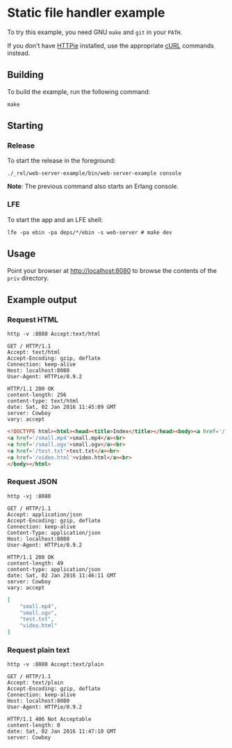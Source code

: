 * Static file handler example
To try this example, you need GNU ~make~ and ~git~ in your =PATH=.

If you don't have [[https://github.com/jkbrzt/httpie][HTTPie]] installed, use the appropriate [[http://curl.haxx.se/docs/manual.html][cURL]] commands instead.

** Building
To build the example, run the following command:
#+BEGIN_SRC fish
make
#+END_SRC

** Starting
*** Release
To start the release in the foreground:
#+BEGIN_SRC fish
./_rel/web-server-example/bin/web-server-example console
#+END_SRC
*Note*: The previous command also starts an Erlang console.

*** LFE
To start the app and an LFE shell:
#+BEGIN_SRC fish
lfe -pa ebin -pa deps/*/ebin -s web-server # make dev
#+END_SRC

** Usage
Point your browser at [[http://localhost:8080]] to
browse the contents of the =priv= directory.

** Example output
*** Request HTML
#+BEGIN_SRC fish :results code
http -v :8080 Accept:text/html
#+END_SRC
#+BEGIN_SRC http
GET / HTTP/1.1
Accept: text/html
Accept-Encoding: gzip, deflate
Connection: keep-alive
Host: localhost:8080
User-Agent: HTTPie/0.9.2
#+END_SRC
#+BEGIN_SRC http
HTTP/1.1 200 OK
content-length: 256
content-type: text/html
date: Sat, 02 Jan 2016 11:45:09 GMT
server: Cowboy
vary: accept
#+END_SRC
#+BEGIN_SRC html
<!DOCTYPE html><html><head><title>Index</title></head><body><a href='/..'>..</a><br>
<a href='/small.mp4'>small.mp4</a><br>
<a href='/small.ogv'>small.ogv</a><br>
<a href='/test.txt'>test.txt</a><br>
<a href='/video.html'>video.html</a><br>
</body></html>
#+END_SRC
#+END_SRC

*** Request JSON
#+BEGIN_SRC fish
http -vj :8080
#+END_SRC
#+BEGIN_SRC http
GET / HTTP/1.1
Accept: application/json
Accept-Encoding: gzip, deflate
Connection: keep-alive
Content-Type: application/json
Host: localhost:8080
User-Agent: HTTPie/0.9.2
#+END_SRC
#+BEGIN_SRC http
HTTP/1.1 200 OK
content-length: 49
content-type: application/json
date: Sat, 02 Jan 2016 11:46:11 GMT
server: Cowboy
vary: accept
#+END_SRC
#+BEGIN_SRC json
[
    "small.mp4",
    "small.ogv",
    "test.txt",
    "video.html"
]
#+END_SRC

*** Request plain text
#+BEGIN_SRC fish
http -v :8080 Accept:text/plain
#+END_SRC
#+BEGIN_SRC http
GET / HTTP/1.1
Accept: text/plain
Accept-Encoding: gzip, deflate
Connection: keep-alive
Host: localhost:8080
User-Agent: HTTPie/0.9.2
#+END_SRC
#+BEGIN_SRC http
HTTP/1.1 406 Not Acceptable
content-length: 0
date: Sat, 02 Jan 2016 11:47:10 GMT
server: Cowboy
#+END_SRC

